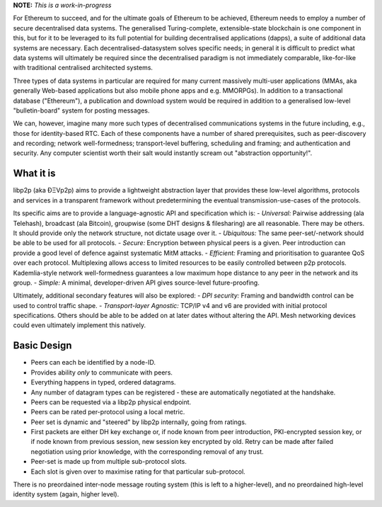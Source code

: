 **NOTE:** *This is a work-in-progress*

For Ethereum to succeed, and for the ultimate goals of Ethereum to be
achieved, Ethereum needs to employ a number of secure decentralised data
systems. The generalised Turing-complete, extensible-state blockchain is
one component in this, but for it to be leveraged to its full potential
for building decentralised applications (dapps), a suite of additional
data systems are necessary. Each decentralised-datasystem solves
specific needs; in general it is difficult to predict what data systems
will ultimately be required since the decentralised paradigm is not
immediately comparable, like-for-like with traditional centralised
architected systems.

Three types of data systems in particular are required for many current
massively multi-user applications (MMAs, aka generally Web-based
applications but also mobile phone apps and e.g. MMORPGs). In addition
to a transactional database ("Ethereum"), a publication and download
system would be required in addition to a generalised low-level
"bulletin-board" system for posting messages.

We can, however, imagine many more such types of decentralised
communications systems in the future including, e.g., those for
identity-based RTC. Each of these components have a number of shared
prerequisites, such as peer-discovery and recording; network
well-formedness; transport-level buffering, scheduling and framing; and
authentication and security. Any computer scientist worth their salt
would instantly scream out "abstraction opportunity!".

What it is
~~~~~~~~~~

libp2p (aka ÐΞVp2p) aims to provide a lightweight abstraction layer that
provides these low-level algorithms, protocols and services in a
transparent framework without predetermining the eventual
transmission-use-cases of the protocols.

Its specific aims are to provide a language-agnostic API and
specification which is: - *Universal:* Pairwise addressing (ala
Telehash), broadcast (ala Bitcoin), groupwise (some DHT designs &
filesharing) are all reasonable. There may be others. It should provide
only the network structure, not dictate usage over it. - *Ubiquitous:*
The same peer-set/-network should be able to be used for all protocols.
- *Secure:* Encryption between physical peers is a given. Peer
introduction can provide a good level of defence against systematic MitM
attacks. - *Efficient:* Framing and prioritisation to guarantee QoS over
each protocol. Multiplexing allows access to limited resources to be
easily controlled between p2p protocols. Kademlia-style network
well-formedness guarantees a low maximum hope distance to any peer in
the network and its group. - *Simple:* A minimal, developer-driven API
gives source-level future-proofing.

Ultimately, additional secondary features will also be explored: - *DPI
security:* Framing and bandwidth control can be used to control traffic
shape. - *Transport-layer Agnostic:* TCP/IP v4 and v6 are provided with
initial protocol specifications. Others should be able to be added on at
later dates without altering the API. Mesh networking devices could even
ultimately implement this natively.

Basic Design
~~~~~~~~~~~~

-  Peers can each be identified by a node-ID.
-  Provides ability *only* to communicate with peers.
-  Everything happens in typed, ordered datagrams.
-  Any number of datagram types can be registered - these are
   automatically negotiated at the handshake.
-  Peers can be requested via a libp2p physical endpoint.
-  Peers can be rated per-protocol using a local metric.
-  Peer set is dynamic and "steered" by libp2p internally, going from
   ratings.
-  First packets are either DH key exchange or, if node known from peer
   introduction, PKI-encrypted session key, or if node known from
   previous session, new session key encrypted by old. Retry can be made
   after failed negotiation using prior knowledge, with the
   corresponding removal of any trust.
-  Peer-set is made up from multiple sub-protocol slots.
-  Each slot is given over to maximise rating for that particular
   sub-protocol.

There is no preordained inter-node message routing system (this is left
to a higher-level), and no preordained high-level identity system
(again, higher level).
